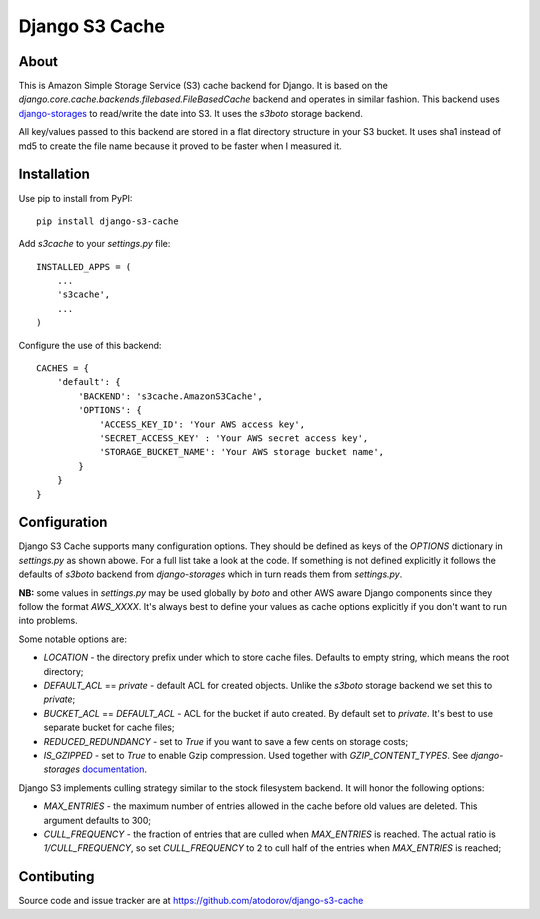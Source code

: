 Django S3 Cache
---------------

About
=====

This is Amazon Simple Storage Service (S3) cache backend for Django.
It is based on the *django.core.cache.backends.filebased.FileBasedCache* backend
and operates in similar fashion. This backend uses
`django-storages <http://pypi.python.org/pypi/django-storages>`_ to read/write the
date into S3. It uses the *s3boto* storage backend.

All key/values passed to this backend are stored in a flat directory structure
in your S3 bucket. It uses sha1 instead of md5 to create the file name because
it proved to be faster when I measured it.

Installation
============

Use pip to install from PyPI:

::

        pip install django-s3-cache

Add *s3cache* to your *settings.py* file:

::

        INSTALLED_APPS = (
            ...
            's3cache',
            ...
        )


Configure the use of this backend:

::

        CACHES = {
            'default': {
                'BACKEND': 's3cache.AmazonS3Cache',
                'OPTIONS': {
                    'ACCESS_KEY_ID': 'Your AWS access key',
                    'SECRET_ACCESS_KEY' : 'Your AWS secret access key',
                    'STORAGE_BUCKET_NAME': 'Your AWS storage bucket name',
                }
            }
        }

Configuration
=============

Django S3 Cache supports many configuration options. They should be defined as
keys of the *OPTIONS* dictionary in *settings.py* as shown abowe. For a full list
take a look at the code. If something is not defined explicitly it follows the
defaults of *s3boto* backend from *django-storages* which in turn reads them from
*settings.py*.

**NB:** some values in *settings.py* may be used globally by *boto* and other AWS aware
Django components since they follow the format *AWS_XXXX*. It's always best to define your
values as cache options explicitly if you don't want to run into problems.

Some notable options are:

* *LOCATION* - the directory prefix under which to store cache files. Defaults to empty string, which means the root directory;
* *DEFAULT_ACL* == *private* - default ACL for created objects. Unlike the *s3boto* storage backend we set this to *private*;
* *BUCKET_ACL* == *DEFAULT_ACL* - ACL for the bucket if auto created. By default set to *private*. It's best to use separate bucket for cache files;
* *REDUCED_REDUNDANCY* - set to *True* if you want to save a few cents on storage costs;
* *IS_GZIPPED* - set to *True* to enable Gzip compression. Used together with *GZIP_CONTENT_TYPES*. See *django-storages* `documentation <http://django-storages.readthedocs.org/en/latest/backends/amazon-S3.html>`_.


Django S3 implements culling strategy similar to the stock filesystem backend. It will honor the following options:

* *MAX_ENTRIES* - the maximum number of entries allowed in the cache before old values are deleted. This argument defaults to 300;
* *CULL_FREQUENCY* - the fraction of entries that are culled when *MAX_ENTRIES* is reached. The actual ratio is *1/CULL_FREQUENCY*, so set *CULL_FREQUENCY* to 2 to cull half of the entries when *MAX_ENTRIES* is reached;


Contibuting
===========

Source code and issue tracker are at https://github.com/atodorov/django-s3-cache
